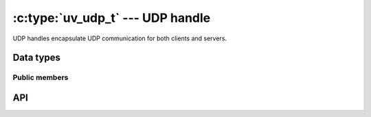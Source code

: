 
.. _udp:

:c:type:`uv_udp_t` --- UDP handle
=================================

UDP handles encapsulate UDP communication for both clients and servers.


Data types
----------

.. c:type:: uv_udp_t

    UDP handle type.

.. c:type:: uv_udp_send_t

    UDP send request type.

.. c:type:: uv_udp_flags

    Flags used in :c:func:`uv_udp_bind` and :c:type:`uv_udp_recv_cb`..

    ::

        enum uv_udp_flags {
            /* Disables dual stack mode. */
            UV_UDP_IPV6ONLY = 1,
            /*
            * Indicates message was truncated because read buffer was too small. The
            * remainder was discarded by the OS. Used in uv_udp_recv_cb.
            */
            UV_UDP_PARTIAL = 2,
            /*
            * Indicates if SO_REUSEADDR will be set when binding the handle in
            * uv_udp_bind.
            * This sets the SO_REUSEPORT socket flag on the BSDs and OS X. On other
            * Unix platforms, it sets the SO_REUSEADDR flag. What that means is that
            * multiple threads or processes can bind to the same address without error
            * (provided they all set the flag) but only the last one to bind will receive
            * any traffic, in effect "stealing" the port from the previous listener.
            */
            UV_UDP_REUSEADDR = 4
        };

.. c:type:: void (*uv_udp_send_cb)(uv_udp_send_t* req, int status)

    Type definition for callback passed to :c:func:`uv_udp_send`, which is
    called after the data was sent.

.. c:type:: void (*uv_udp_recv_cb)(uv_udp_t* handle, ssize_t nread, const uv_buf_t* buf, const struct sockaddr* addr, unsigned flags)

    Type definition for callback passed to :c:func:`uv_udp_recv_start`, which
    is called when the endpoint receives data.

    * `handle`: UDP handle
    * `nread`:  Number of bytes that have been received.
      0 if there is no more data to read. You may discard or repurpose
      the read buffer. Note that 0 may also mean that an empty datagram
      was received (in this case `addr` is not NULL). < 0 if a transmission
      error was detected.
    * `buf`: :c:type:`uv_buf_t` with the received data.
    * `addr`: ``struct sockaddr*`` containing the address of the sender.
      Can be NULL. Valid for the duration of the callback only.
    * `flags`: One or more or'ed UV_UDP_* constants. Right now only
      ``UV_UDP_PARTIAL`` is used.

    .. note::
        The receive callback will be called with `nread` == 0 and `addr` == NULL when there is
        nothing to read, and with `nread` == 0 and `addr` != NULL when an empty UDP packet is
        received.

.. c:type:: uv_membership

    Membership type for a multicast address.

    ::

        typedef enum {
            UV_LEAVE_GROUP = 0,
            UV_JOIN_GROUP
        } uv_membership;


Public members
^^^^^^^^^^^^^^

.. c:member:: size_t uv_udp_t.send_queue_size

    Number of bytes queued for sending. This field strictly shows how much
    information is currently queued.

.. c:member:: size_t uv_udp_t.send_queue_count

    Number of send requests currently in the queue awaiting to be processed.

.. c:member:: uv_udp_t* uv_udp_send_t.handle

    UDP handle where this send request is taking place.

.. seealso:: The :c:type:`uv_handle_t` members also apply.


API
---

.. c:function:: int uv_udp_init(uv_loop_t* loop, uv_udp_t* handle)

    Initialize a new UDP handle. The actual socket is created lazily.
    Returns 0 on success.

.. c:function:: int uv_udp_init_ex(uv_loop_t* loop, uv_udp_t* handle, unsigned int flags)

    Initialize the handle with the specified flags. At the moment the lower 8 bits
    of the `flags` parameter are used as the socket domain. A socket will be created
    for the given domain. If the specified domain is ``AF_UNSPEC`` no socket is created,
    just like :c:func:`uv_udp_init`.

    .. versionadded:: 1.7.0

.. c:function:: int uv_udp_open(uv_udp_t* handle, uv_os_sock_t sock)

    Opens an existing file descriptor or Windows SOCKET as a UDP handle.

    Unix only:
    The only requirement of the `sock` argument is that it follows the datagram
    contract (works in unconnected mode, supports sendmsg()/recvmsg(), etc).
    In other words, other datagram-type sockets like raw sockets or netlink
    sockets can also be passed to this function.

    .. versionchanged:: 1.2.1 the file descriptor is set to non-blocking mode.

    .. note::
        The passed file descriptor or SOCKET is not checked for its type, but
        it's required that it represents a valid datagram socket.

.. c:function:: int uv_udp_bind(uv_udp_t* handle, const struct sockaddr* addr, unsigned int flags)

    Bind the UDP handle to an IP address and port.

    :param handle: UDP handle. Should have been initialized with
        :c:func:`uv_udp_init`.

    :param addr: `struct sockaddr_in` or `struct sockaddr_in6`
        with the address and port to bind to.

    :param flags: Indicate how the socket will be bound,
        ``UV_UDP_IPV6ONLY`` and ``UV_UDP_REUSEADDR`` are supported.

    :returns: 0 on success, or an error code < 0 on failure.

.. c:function:: int uv_udp_connect(uv_udp_t* handle, const struct sockaddr* addr)

    Associate the UDP handle to a remote address and port, so every
    message sent by this handle is automatically sent to that destination.
    Calling this function with a `NULL` `addr` disconnects the handle.
    Trying to call `uv_udp_connect()` on an already connected handle will result
    in an `UV_EISCONN` error. Trying to disconnect a handle that is not
    connected will return an `UV_ENOTCONN` error.

    :param handle: UDP handle. Should have been initialized with
        :c:func:`uv_udp_init`.

    :param addr: `struct sockaddr_in` or `struct sockaddr_in6`
        with the address and port to associate to.

    :returns: 0 on success, or an error code < 0 on failure.

    .. versionadded:: 1.27.0

.. c:function:: int uv_udp_getpeername(const uv_udp_t* handle, struct sockaddr* name, int* namelen)

    Get the remote IP and port of the UDP handle on connected UDP handles.
    On unconnected handles, it returns `UV_ENOTCONN`.

    :param handle: UDP handle. Should have been initialized with
        :c:func:`uv_udp_init` and bound.

    :param name: Pointer to the structure to be filled with the address data.
        In order to support IPv4 and IPv6 `struct sockaddr_storage` should be
        used.

    :param namelen: On input it indicates the data of the `name` field. On
        output it indicates how much of it was filled.

    :returns: 0 on success, or an error code < 0 on failure

    .. versionadded:: 1.27.0

.. c:function:: int uv_udp_getsockname(const uv_udp_t* handle, struct sockaddr* name, int* namelen)

    Get the local IP and port of the UDP handle.

    :param handle: UDP handle. Should have been initialized with
        :c:func:`uv_udp_init` and bound.

    :param name: Pointer to the structure to be filled with the address data.
        In order to support IPv4 and IPv6 `struct sockaddr_storage` should be
        used.

    :param namelen: On input it indicates the data of the `name` field. On
        output it indicates how much of it was filled.

    :returns: 0 on success, or an error code < 0 on failure.

.. c:function:: int uv_udp_set_membership(uv_udp_t* handle, const char* multicast_addr, const char* interface_addr, uv_membership membership)

    Set membership for a multicast address

    :param handle: UDP handle. Should have been initialized with
        :c:func:`uv_udp_init`.

    :param multicast_addr: Multicast address to set membership for.

    :param interface_addr: Interface address.

    :param membership: Should be ``UV_JOIN_GROUP`` or ``UV_LEAVE_GROUP``.

    :returns: 0 on success, or an error code < 0 on failure.

.. c:function:: int uv_udp_set_multicast_loop(uv_udp_t* handle, int on)

    Set IP multicast loop flag. Makes multicast packets loop back to
    local sockets.

    :param handle: UDP handle. Should have been initialized with
        :c:func:`uv_udp_init`.

    :param on: 1 for on, 0 for off.

    :returns: 0 on success, or an error code < 0 on failure.

.. c:function:: int uv_udp_set_multicast_ttl(uv_udp_t* handle, int ttl)

    Set the multicast ttl.

    :param handle: UDP handle. Should have been initialized with
        :c:func:`uv_udp_init`.

    :param ttl: 1 through 255.

    :returns: 0 on success, or an error code < 0 on failure.

.. c:function:: int uv_udp_set_multicast_interface(uv_udp_t* handle, const char* interface_addr)

    Set the multicast interface to send or receive data on.

    :param handle: UDP handle. Should have been initialized with
        :c:func:`uv_udp_init`.

    :param interface_addr: interface address.

    :returns: 0 on success, or an error code < 0 on failure.

.. c:function:: int uv_udp_set_broadcast(uv_udp_t* handle, int on)

    Set broadcast on or off.

    :param handle: UDP handle. Should have been initialized with
        :c:func:`uv_udp_init`.

    :param on: 1 for on, 0 for off.

    :returns: 0 on success, or an error code < 0 on failure.

.. c:function:: int uv_udp_set_ttl(uv_udp_t* handle, int ttl)

    Set the time to live.

    :param handle: UDP handle. Should have been initialized with
        :c:func:`uv_udp_init`.

    :param ttl: 1 through 255.

    :returns: 0 on success, or an error code < 0 on failure.

.. c:function:: int uv_udp_send(uv_udp_send_t* req, uv_udp_t* handle, const uv_buf_t bufs[], unsigned int nbufs, const struct sockaddr* addr, uv_udp_send_cb send_cb)

    Send data over the UDP socket. If the socket has not previously been bound
    with :c:func:`uv_udp_bind` it will be bound to 0.0.0.0
    (the "all interfaces" IPv4 address) and a random port number.

    On Windows if the `addr` is initialized to point to an unspecified address
    (``0.0.0.0`` or ``::``) it will be changed to point to ``localhost``.
    This is done to match the behavior of Linux systems.

    For connected UDP handles, `addr` must be set to `NULL`, otherwise it will
    return `UV_EISCONN` error.

    For connectionless UDP handles, `addr` cannot be `NULL`, otherwise it will
    return `UV_EDESTADDRREQ` error.

    :param req: UDP request handle. Need not be initialized.

    :param handle: UDP handle. Should have been initialized with
        :c:func:`uv_udp_init`.

    :param bufs: List of buffers to send.

    :param nbufs: Number of buffers in `bufs`.

    :param addr: `struct sockaddr_in` or `struct sockaddr_in6` with the
        address and port of the remote peer.

    :param send_cb: Callback to invoke when the data has been sent out.

    :returns: 0 on success, or an error code < 0 on failure.

    .. versionchanged:: 1.19.0 added ``0.0.0.0`` and ``::`` to ``localhost``
        mapping

    .. versionchanged:: 1.27.0 added support for connected sockets

.. c:function:: int uv_udp_try_send(uv_udp_t* handle, const uv_buf_t bufs[], unsigned int nbufs, const struct sockaddr* addr)

    Same as :c:func:`uv_udp_send`, but won't queue a send request if it can't
    be completed immediately.

    For connected UDP handles, `addr` must be set to `NULL`, otherwise it will
    return `UV_EISCONN` error.

    For connectionless UDP handles, `addr` cannot be `NULL`, otherwise it will
    return `UV_EDESTADDRREQ` error.

    :returns: >= 0: number of bytes sent (it matches the given buffer size).
        < 0: negative error code (``UV_EAGAIN`` is returned when the message
        can't be sent immediately).

    .. versionchanged:: 1.27.0 added support for connected sockets

.. c:function:: int uv_udp_recv_start(uv_udp_t* handle, uv_alloc_cb alloc_cb, uv_udp_recv_cb recv_cb)

    Prepare for receiving data. If the socket has not previously been bound
    with :c:func:`uv_udp_bind` it is bound to 0.0.0.0 (the "all interfaces"
    IPv4 address) and a random port number.

    :param handle: UDP handle. Should have been initialized with
        :c:func:`uv_udp_init`.

    :param alloc_cb: Callback to invoke when temporary storage is needed.

    :param recv_cb: Callback to invoke with received data.

    :returns: 0 on success, or an error code < 0 on failure.

.. c:function:: int uv_udp_recv_stop(uv_udp_t* handle)

    Stop listening for incoming datagrams.

    :param handle: UDP handle. Should have been initialized with
        :c:func:`uv_udp_init`.

    :returns: 0 on success, or an error code < 0 on failure.

.. c:function:: size_t uv_udp_get_send_queue_size(const uv_udp_t* handle)

    Returns `handle->send_queue_size`.

    .. versionadded:: 1.19.0

.. c:function:: size_t uv_udp_get_send_queue_count(const uv_udp_t* handle)

    Returns `handle->send_queue_count`.

    .. versionadded:: 1.19.0

.. seealso:: The :c:type:`uv_handle_t` API functions also apply.
